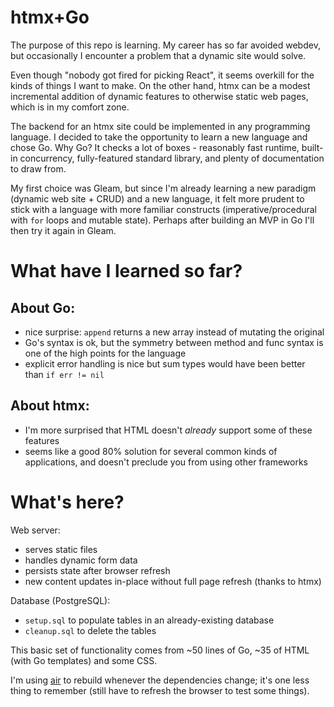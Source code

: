 * htmx+Go
The purpose of this repo is learning.
My career has so far avoided webdev, but occasionally I encounter a problem that a dynamic site would solve.

Even though "nobody got fired for picking React", it seems overkill for the kinds of things I want to make.
On the other hand, htmx can be a modest incremental addition of dynamic features to otherwise static web pages, which is in my comfort zone.

The backend for an htmx site could be implemented in any programming language.
I decided to take the opportunity to learn a new language and chose Go.
Why Go?
It checks a lot of boxes - reasonably fast runtime, built-in concurrency, fully-featured standard library, and plenty of documentation to draw from.

My first choice was Gleam, but since I'm already learning a new paradigm (dynamic web site + CRUD) and a new language, it felt more prudent to stick with a language with more familiar constructs (imperative/procedural with =for= loops and mutable state).
Perhaps after building an MVP in Go I'll then try it again in Gleam.

* What have I learned so far?
** About Go:
- nice surprise: =append= returns a new array instead of mutating the original
- Go's syntax is ok, but the symmetry between method and func syntax is one of the high points for the language
- explicit error handling is nice but sum types would have been better than ~if err != nil~
** About htmx:
- I'm more surprised that HTML doesn't /already/ support some of these features
- seems like a good 80% solution for several common kinds of applications, and doesn't preclude you from using other frameworks

* What's here?
Web server:
- serves static files
- handles dynamic form data
- persists state after browser refresh
- new content updates in-place without full page refresh (thanks to htmx)

Database (PostgreSQL):
- =setup.sql= to populate tables in an already-existing database
- =cleanup.sql= to delete the tables

This basic set of functionality comes from ~50 lines of Go, ~35 of HTML (with Go templates) and some CSS.

I'm using [[https://github.com/air-verse/air][air]] to rebuild whenever the dependencies change; it's one less thing to remember (still have to refresh the browser to test some things).
